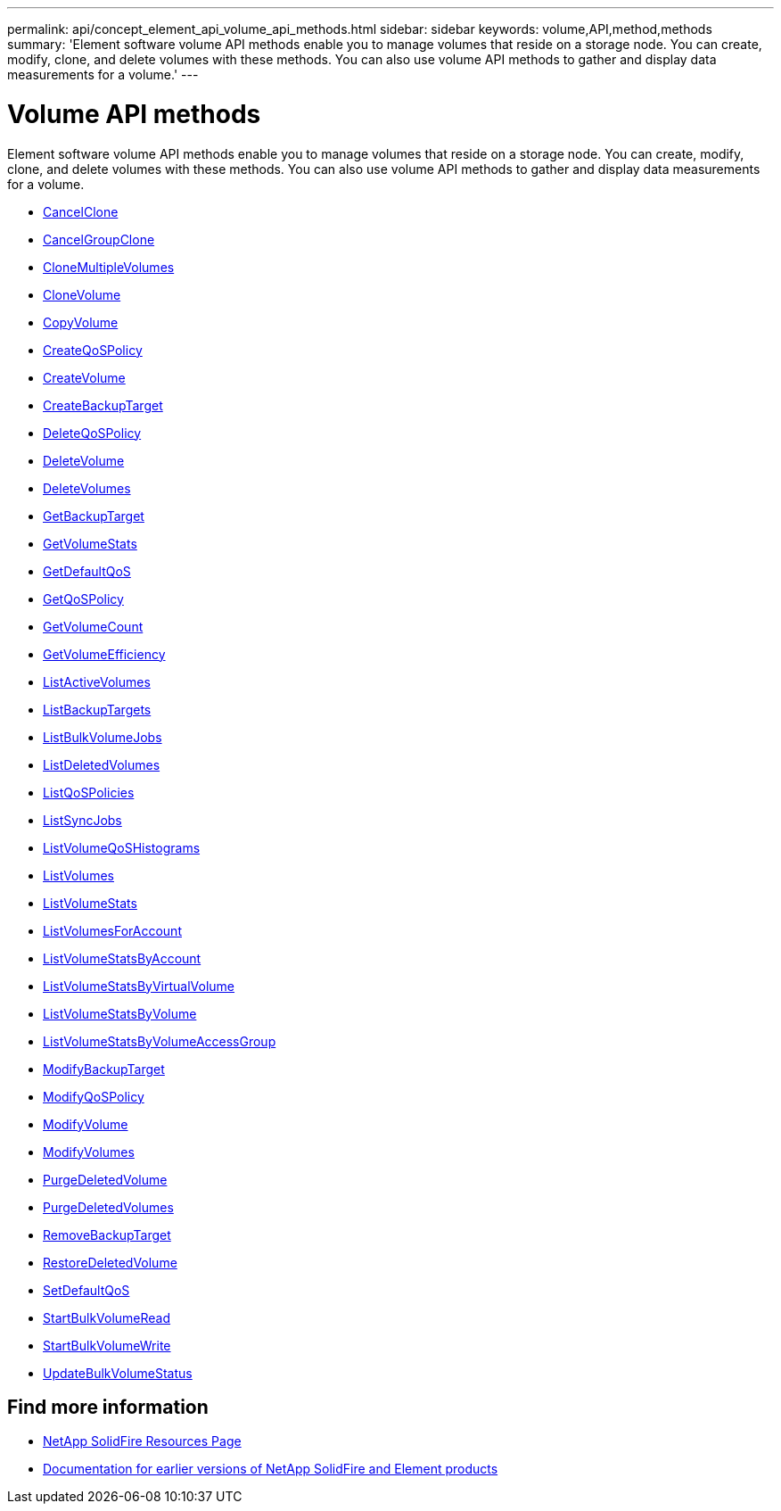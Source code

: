 ---
permalink: api/concept_element_api_volume_api_methods.html
sidebar: sidebar
keywords: volume,API,method,methods
summary: 'Element software volume API methods enable you to manage volumes that reside on a storage node. You can create, modify, clone, and delete volumes with these methods. You can also use volume API methods to gather and display data measurements for a volume.'
---

= Volume API methods
:icons: font
:imagesdir: ../media/

[.lead]
Element software volume API methods enable you to manage volumes that reside on a storage node. You can create, modify, clone, and delete volumes with these methods. You can also use volume API methods to gather and display data measurements for a volume.

* xref:reference_element_api_cancelclone.adoc[CancelClone]
* xref:reference_element_api_cancelgroupclone.adoc[CancelGroupClone]
* xref:reference_element_api_clonemultiplevolumes.adoc[CloneMultipleVolumes]
* xref:reference_element_api_clonevolume.adoc[CloneVolume]
* xref:reference_element_api_copyvolume.adoc[CopyVolume]
* xref:reference_element_api_createqospolicy.adoc[CreateQoSPolicy]
* xref:reference_element_api_createvolume.adoc[CreateVolume]
* xref:reference_element_api_createbackuptarget.adoc[CreateBackupTarget]
* xref:reference_element_api_deleteqospolicy.adoc[DeleteQoSPolicy]
* xref:reference_element_api_deletevolume.adoc[DeleteVolume]
* xref:reference_element_api_deletevolumes.adoc[DeleteVolumes]
* xref:reference_element_api_getbackuptarget.adoc[GetBackupTarget]
* xref:reference_element_api_getvolumestats.adoc[GetVolumeStats]
* xref:reference_element_api_getdefaultqos.adoc[GetDefaultQoS]
* xref:reference_element_api_getqospolicy.adoc[GetQoSPolicy]
* xref:reference_element_api_getvolumecount.adoc[GetVolumeCount]
* xref:reference_element_api_getvolumeefficiency.adoc[GetVolumeEfficiency]
* xref:reference_element_api_listactivevolumes.adoc[ListActiveVolumes]
* xref:reference_element_api_listbackuptargets.adoc[ListBackupTargets]
* xref:reference_element_api_listbulkvolumejobs.adoc[ListBulkVolumeJobs]
* xref:reference_element_api_listdeletedvolumes.adoc[ListDeletedVolumes]
* xref:reference_element_api_listqospolicies.adoc[ListQoSPolicies]
* xref:reference_element_api_listsyncjobs.adoc[ListSyncJobs]
* xref:reference_element_api_listvolumeqoshistograms.adoc[ListVolumeQoSHistograms]
* xref:reference_element_api_listvolumes.adoc[ListVolumes]
* xref:reference_element_api_listvolumestats.adoc[ListVolumeStats]
* xref:reference_element_api_listvolumesforaccount.adoc[ListVolumesForAccount]
* xref:reference_element_api_listvolumestatsbyaccount.adoc[ListVolumeStatsByAccount]
* xref:reference_element_api_listvolumestatsbyvirtualvolume.adoc[ListVolumeStatsByVirtualVolume]
* xref:reference_element_api_listvolumestatsbyvolume.adoc[ListVolumeStatsByVolume]
* xref:reference_element_api_listvolumestatsbyvolumeaccessgroup.adoc[ListVolumeStatsByVolumeAccessGroup]
* xref:reference_element_api_modifybackuptarget.adoc[ModifyBackupTarget]
* xref:reference_element_api_modifyqospolicy.adoc[ModifyQoSPolicy]
* xref:reference_element_api_modifyvolume.adoc[ModifyVolume]
* xref:reference_element_api_modifyvolumes.adoc[ModifyVolumes]
* xref:reference_element_api_purgedeletedvolume.adoc[PurgeDeletedVolume]
* xref:reference_element_api_purgedeletedvolumes.adoc[PurgeDeletedVolumes]
* xref:reference_element_api_removebackuptarget.adoc[RemoveBackupTarget]
* xref:reference_element_api_restoredeletedvolume.adoc[RestoreDeletedVolume]
* xref:reference_element_api_setdefaultqos.adoc[SetDefaultQoS]
* xref:reference_element_api_startbulkvolumeread.adoc[StartBulkVolumeRead]
* xref:reference_element_api_startbulkvolumewrite.adoc[StartBulkVolumeWrite]
* xref:reference_element_api_updatebulkvolumestatus.adoc[UpdateBulkVolumeStatus]

== Find more information
* https://www.netapp.com/data-storage/solidfire/documentation/[NetApp SolidFire Resources Page^]
* https://docs.netapp.com/sfe-122/topic/com.netapp.ndc.sfe-vers/GUID-B1944B0E-B335-4E0B-B9F1-E960BF32AE56.html[Documentation for earlier versions of NetApp SolidFire and Element products^]
